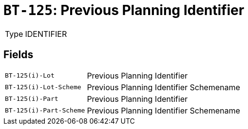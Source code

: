 = `BT-125`: Previous Planning Identifier
:navtitle: Business Terms

[horizontal]
Type:: IDENTIFIER

== Fields
[horizontal]
  `BT-125(i)-Lot`:: Previous Planning Identifier
  `BT-125(i)-Lot-Scheme`:: Previous Planning Identifier Schemename
  `BT-125(i)-Part`:: Previous Planning Identifier
  `BT-125(i)-Part-Scheme`:: Previous Planning Identifier Schemename
